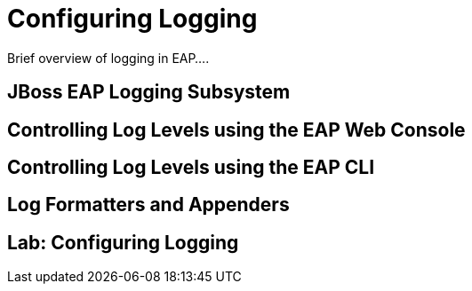 = Configuring Logging

Brief overview of logging in EAP....

== JBoss EAP Logging Subsystem

== Controlling Log Levels using the EAP Web Console

== Controlling Log Levels using the EAP CLI

== Log Formatters and Appenders

== Lab: Configuring Logging